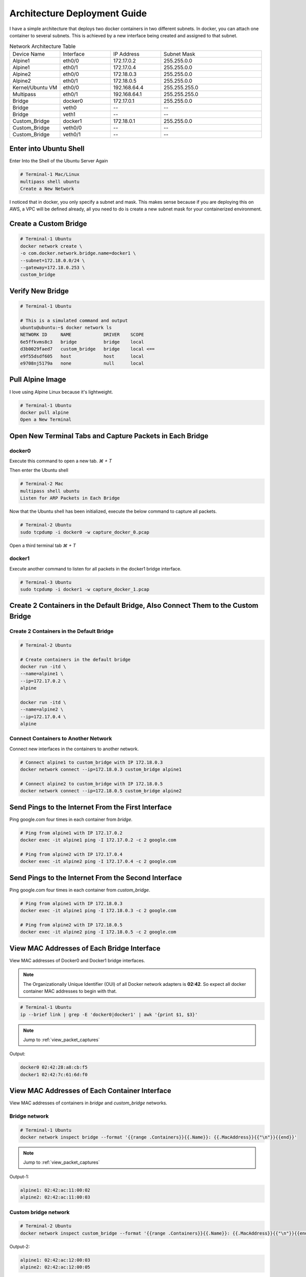 =============================
Architecture Deployment Guide
=============================

I have a simple architecture that deploys two docker containers in two different subnets. In docker, you can attach one container to several subnets. This is achieved by a new interface being created and assigned to that subnet.

.. image:: ../_static/architecture.png

.. list-table:: Network Architecture Table
   :widths: 25 25 25 50
   :header-rows: 0

   * - Device Name
     - Interface
     - IP Address
     - Subnet Mask
   * - Alpine1
     - eth0/0
     - 172.17.0.2
     - 255.255.0.0
   * - Alpine1
     - eth0/1
     - 172.17.0.4
     - 255.255.0.0
   * - Alpine2
     - eth0/0
     - 172.18.0.3
     - 255.255.0.0
   * - Alpine2
     - eth0/1
     - 172.18.0.5
     - 255.255.0.0
   * - Kernel/Ubuntu VM
     - eth0/0
     - 192.168.64.4
     - 255.255.255.0
   * - Multipass
     - eth0/1
     - 192.168.64.1
     - 255.255.255.0
   * - Bridge
     - docker0
     - 172.17.0.1
     - 255.255.0.0
   * - Bridge
     - veth0
     - --
     - --
   * - Bridge
     - veth1
     - --
     - --
   * - Custom_Bridge
     - docker1
     - 172.18.0.1
     - 255.255.0.0
   * - Custom_Bridge
     - veth0/0
     - --
     - --
   * - Custom_Bridge
     - veth0/1
     - --
     - --
  
Enter into Ubuntu Shell
=======================

Enter Into the Shell of the Ubuntu Server Again

.. code-block:: bash

   # Terminal-1 Mac/Linux
   multipass shell ubuntu
   Create a New Network

I noticed that in docker, you only specify a subnet and mask. This makes sense because if you are deploying this on AWS, a VPC will be defined already, all you need to do is create a new subnet mask for your containerized environment.

Create a Custom Bridge
======================

.. code-block:: bash

   # Terminal-1 Ubuntu
   docker network create \
   -o com.docker.network.bridge.name=docker1 \
   --subnet=172.18.0.0/24 \
   --gateway=172.18.0.253 \
   custom_bridge

Verify New Bridge
=================

.. code-block:: bash

   # Terminal-1 Ubuntu

   # This is a simulated command and output
   ubuntu@ubuntu:~$ docker network ls 
   NETWORK ID     NAME            DRIVER    SCOPE
   6e5ffkvms8c3   bridge          bridge    local
   d3b0029faed7   custom_bridge   bridge    local <==
   e9f55dsdf605   host            host      local
   e9708nj5179a   none            null      local

Pull Alpine Image
=================
I love using Alpine Linux because it's lightweight.

.. code-block:: bash
    
   # Terminal-1 Ubuntu
   docker pull alpine
   Open a New Terminal

Open New Terminal Tabs and Capture Packets in Each Bridge
===========================================================

docker0
-------
Execute this command to open a new tab. `⌘ + T`

Then enter the Ubuntu shell

.. code-block:: bash

   # Terminal-2 Mac
   multipass shell ubuntu
   Listen for ARP Packets in Each Bridge

Now that the Ubuntu shell has been initialized, execute the below command to capture all packets.

.. code-block:: bash

   # Terminal-2 Ubuntu
   sudo tcpdump -i docker0 -w capture_docker_0.pcap

Open a third terminal tab `⌘ + T`

docker1
-------
Execute another command to listen for all packets in the docker1 bridge interface.

.. code-block:: bash

   # Terminal-3 Ubuntu
   sudo tcpdump -i docker1 -w capture_docker_1.pcap

Create 2 Containers in the Default Bridge, Also Connect Them to the Custom Bridge
=================================================================================

Create 2 Containers in the Default Bridge
-----------------------------------------

.. code-block:: bash

   # Terminal-2 Ubuntu

   # Create containers in the default bridge
   docker run -itd \
   --name=alpine1 \
   --ip=172.17.0.2 \
   alpine

   docker run -itd \
   --name=alpine2 \
   --ip=172.17.0.4 \
   alpine

Connect Containers to Another Network
-------------------------------------

Connect new interfaces in the containers to another network.

.. code-block:: bash

    # Connect alpine1 to custom_bridge with IP 172.18.0.3
    docker network connect --ip=172.18.0.3 custom_bridge alpine1

    # Connect alpine2 to custom_bridge with IP 172.18.0.5
    docker network connect --ip=172.18.0.5 custom_bridge alpine2


Send Pings to the Internet From the First Interface
===================================================

Ping google.com four times in each container from `bridge`.

.. code-block:: bash

    # Ping from alpine1 with IP 172.17.0.2
    docker exec -it alpine1 ping -I 172.17.0.2 -c 2 google.com

    # Ping from alpine2 with IP 172.17.0.4
    docker exec -it alpine2 ping -I 172.17.0.4 -c 2 google.com


Send Pings to the Internet From the Second Interface
====================================================

Ping google.com four times in each container from `custom_bridge`.

.. code-block:: bash

    # Ping from alpine1 with IP 172.18.0.3
    docker exec -it alpine1 ping -I 172.18.0.3 -c 2 google.com

    # Ping from alpine2 with IP 172.18.0.5
    docker exec -it alpine2 ping -I 172.18.0.5 -c 2 google.com

.. _view_mac_addresses_of_each_bridge_interface:

View MAC Addresses of Each Bridge Interface
===========================================

View MAC addresses of Docker0 and Docker1 bridge interfaces.

..  Note::
   The Organizationally Unique Identifier (OUI) of all Docker network adapters is **02:42**. So expect all docker container MAC addresses to begin with that.

.. code-block:: bash

    # Terminal-1 Ubuntu
    ip --brief link | grep -E 'docker0|docker1' | awk '{print $1, $3}'

..  Note::
   Jump to :ref:`view_packet_captures` 

Output:

.. code-block:: bash

    docker0 02:42:28:a8:cb:f5
    docker1 02:42:7c:61:6d:f0

.. _view_mac_addresses_of_each_container_interface:

View MAC Addresses of Each Container Interface
==============================================

View MAC addresses of containers in `bridge` and `custom_bridge` networks.

Bridge network
--------------

.. code-block:: bash

    # Terminal-1 Ubuntu
    docker network inspect bridge --format '{{range .Containers}}{{.Name}}: {{.MacAddress}}{{"\n"}}{{end}}'

..  Note::
   Jump to :ref:`view_packet_captures` 

Output-1:

.. code-block:: bash

    alpine1: 02:42:ac:11:00:02
    alpine2: 02:42:ac:11:00:03

Custom bridge network
---------------------
.. code-block:: bash

    # Terminal-2 Ubuntu
    docker network inspect custom_bridge --format '{{range .Containers}}{{.Name}}: {{.MacAddress}}{{"\n"}}{{end}}'

Output-2:

.. code-block:: bash

    alpine1: 02:42:ac:12:00:03
    alpine2: 02:42:ac:12:00:05


End Packet Captures
===================

Packet Capture 1
----------------
Stop ARP packet capture in Terminal-2 Ubuntu.

.. code-block:: bash

    # Terminal-2 Ubuntu
    "control + c"


Packet Capture 2
----------------

Stop ARP packet capture in Terminal-3 Ubuntu.

.. code-block:: bash

    # Terminal-3 Ubuntu
    "control + c"


Move the Files to the Local Directory
=====================================

Move captured packet files to the local directory.

.. code-block:: bash

    # Terminal-1, 2, or 3 Ubuntu
    mv capture_docker_0.pcap /mnt
    mv capture_docker_1.pcap /mnt


